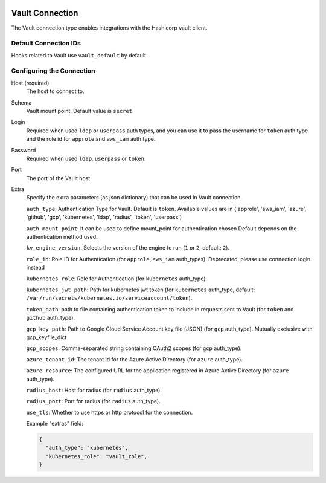  .. Licensed to the Apache Software Foundation (ASF) under one
    or more contributor license agreements.  See the NOTICE file
    distributed with this work for additional information
    regarding copyright ownership.  The ASF licenses this file
    to you under the Apache License, Version 2.0 (the
    "License"); you may not use this file except in compliance
    with the License.  You may obtain a copy of the License at

 ..   http://www.apache.org/licenses/LICENSE-2.0

 .. Unless required by applicable law or agreed to in writing,
    software distributed under the License is distributed on an
    "AS IS" BASIS, WITHOUT WARRANTIES OR CONDITIONS OF ANY
    KIND, either express or implied.  See the License for the
    specific language governing permissions and limitations
    under the License.


.. _howto/connection:vault:

Vault Connection
===============

The Vault connection type enables integrations with the Hashicorp vault client.

Default Connection IDs
----------------------

Hooks related to Vault use ``vault_default`` by default.

Configuring the Connection
--------------------------
Host (required)
    The host to connect to.

Schema
    Vault mount point. Default value is ``secret``

Login
    Required when used ``ldap`` or ``userpass`` auth types, and you can use it to pass
    the username for ``token`` auth type and the role id for ``approle`` and ``aws_iam`` auth type.

Password
    Required when used ``ldap``, ``userpass`` or ``token``.

Port
    The port of the Vault host.

Extra
    Specify the extra parameters (as json dictionary) that can be used in Vault
    connection.

    ``auth_type``: Authentication Type for Vault. Default is ``token``. Available values are in
    ('approle', 'aws_iam', 'azure', 'github', 'gcp', 'kubernetes', 'ldap', 'radius', 'token', 'userpass')

    ``auth_mount_point``: It can be used to define mount_point for authentication chosen
    Default depends on the authentication method used.

    ``kv_engine_version``: Selects the version of the engine to run (``1`` or ``2``, default: ``2``).


    ``role_id``: Role ID for Authentication (for ``approle``, ``aws_iam`` auth_types).
    Deprecated, please use connection login instead

    ``kubernetes_role``: Role for Authentication (for ``kubernetes`` auth_type).

    ``kubernetes_jwt_path``: Path for kubernetes jwt token (for ``kubernetes`` auth_type, default:
    ``/var/run/secrets/kubernetes.io/serviceaccount/token``).

    ``token_path``: path to file containing authentication token to include in requests sent to Vault
    (for ``token`` and ``github`` auth_type).

    ``gcp_key_path``: Path to Google Cloud Service Account key file (JSON)  (for ``gcp`` auth_type).
    Mutually exclusive with gcp_keyfile_dict

    ``gcp_scopes``: Comma-separated string containing OAuth2 scopes (for ``gcp`` auth_type).

    ``azure_tenant_id``: The tenant id for the Azure Active Directory (for ``azure`` auth_type).

    ``azure_resource``: The configured URL for the application registered in Azure Active Directory
    (for ``azure`` auth_type).

    ``radius_host``: Host for radius (for ``radius`` auth_type).

    ``radius_port``: Port for radius (for ``radius`` auth_type).

    ``use_tls``: Whether to use https or http protocol for the connection.

    Example "extras" field:

    .. code-block:: JSON

      {
        "auth_type": "kubernetes",
        "kubernetes_role": "vault_role",
      }
